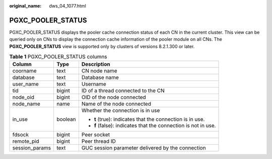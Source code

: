 :original_name: dws_04_1077.html

.. _dws_04_1077:

PGXC_POOLER_STATUS
==================

PGXC_POOLER_STATUS displays the pooler cache connection status of each CN in the current cluster. This view can be queried only on CNs to display the connection cache information of the pooler module on all CNs. The **PGXC_POOLER_STATUS** view is supported only by clusters of versions 8.2.1.300 or later.

.. table:: **Table 1** PGXC_POOLER_STATUS columns

   +-----------------------+-----------------------+----------------------------------------------------------------+
   | Column                | Type                  | Description                                                    |
   +=======================+=======================+================================================================+
   | coorname              | text                  | CN node name                                                   |
   +-----------------------+-----------------------+----------------------------------------------------------------+
   | database              | text                  | Database name                                                  |
   +-----------------------+-----------------------+----------------------------------------------------------------+
   | user_name             | text                  | Username                                                       |
   +-----------------------+-----------------------+----------------------------------------------------------------+
   | tid                   | bigint                | ID of a thread connected to the CN                             |
   +-----------------------+-----------------------+----------------------------------------------------------------+
   | node_oid              | bigint                | OID of the node connected                                      |
   +-----------------------+-----------------------+----------------------------------------------------------------+
   | node_name             | name                  | Name of the node connected                                     |
   +-----------------------+-----------------------+----------------------------------------------------------------+
   | in_use                | boolean               | Whether the connection is in use                               |
   |                       |                       |                                                                |
   |                       |                       | -  **t** (true): indicates that the connection is in use.      |
   |                       |                       | -  **f** (false): indicates that the connection is not in use. |
   +-----------------------+-----------------------+----------------------------------------------------------------+
   | fdsock                | bigint                | Peer socket                                                    |
   +-----------------------+-----------------------+----------------------------------------------------------------+
   | remote_pid            | bigint                | Peer thread ID                                                 |
   +-----------------------+-----------------------+----------------------------------------------------------------+
   | session_params        | text                  | GUC session parameter delivered by the connection              |
   +-----------------------+-----------------------+----------------------------------------------------------------+
